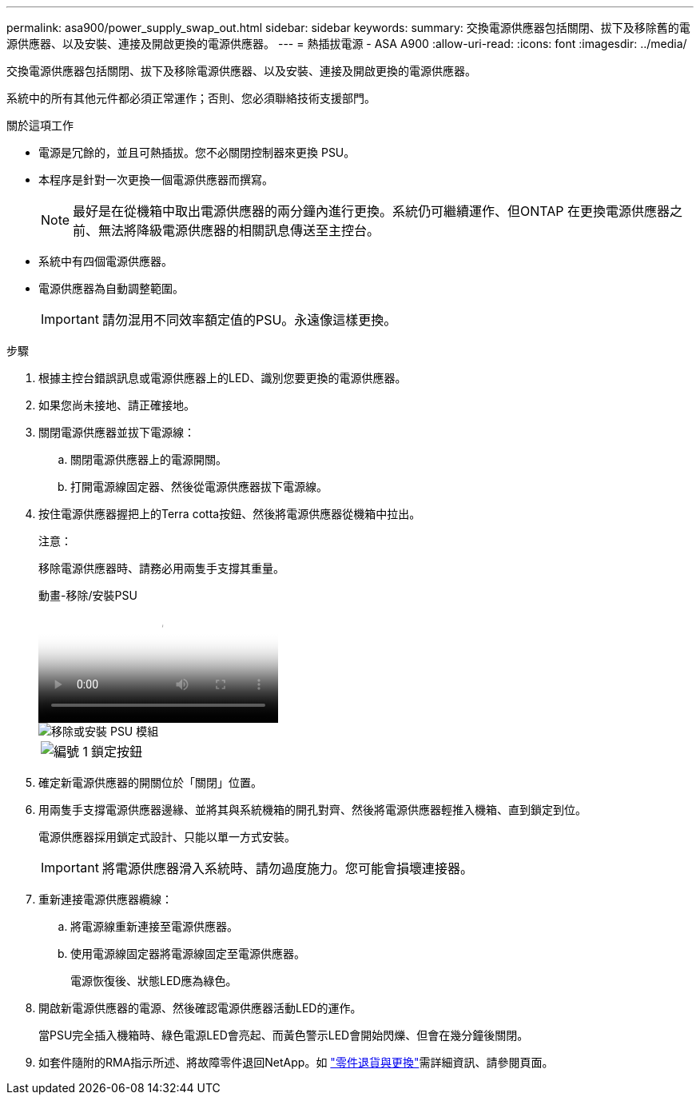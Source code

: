 ---
permalink: asa900/power_supply_swap_out.html 
sidebar: sidebar 
keywords:  
summary: 交換電源供應器包括關閉、拔下及移除舊的電源供應器、以及安裝、連接及開啟更換的電源供應器。 
---
= 熱插拔電源 - ASA A900
:allow-uri-read: 
:icons: font
:imagesdir: ../media/


[role="lead"]
交換電源供應器包括關閉、拔下及移除電源供應器、以及安裝、連接及開啟更換的電源供應器。

系統中的所有其他元件都必須正常運作；否則、您必須聯絡技術支援部門。

.關於這項工作
* 電源是冗餘的，並且可熱插拔。您不必關閉控制器來更換 PSU。
* 本程序是針對一次更換一個電源供應器而撰寫。
+

NOTE: 最好是在從機箱中取出電源供應器的兩分鐘內進行更換。系統仍可繼續運作、但ONTAP 在更換電源供應器之前、無法將降級電源供應器的相關訊息傳送至主控台。

* 系統中有四個電源供應器。
* 電源供應器為自動調整範圍。
+

IMPORTANT: 請勿混用不同效率額定值的PSU。永遠像這樣更換。



.步驟
. 根據主控台錯誤訊息或電源供應器上的LED、識別您要更換的電源供應器。
. 如果您尚未接地、請正確接地。
. 關閉電源供應器並拔下電源線：
+
.. 關閉電源供應器上的電源開關。
.. 打開電源線固定器、然後從電源供應器拔下電源線。


. 按住電源供應器握把上的Terra cotta按鈕、然後將電源供應器從機箱中拉出。
+
注意：

+
移除電源供應器時、請務必用兩隻手支撐其重量。

+
.動畫-移除/安裝PSU
video::6d0eee92-72e2-4da4-a4fa-adf9016b57ff[panopto]
+
image::../media/drw_9000_remove_install_psu_module.svg[移除或安裝 PSU 模組]

+
[cols="1,4"]
|===


 a| 
image:../media/icon_round_1.png["編號 1"]
 a| 
鎖定按鈕

|===
. 確定新電源供應器的開關位於「關閉」位置。
. 用兩隻手支撐電源供應器邊緣、並將其與系統機箱的開孔對齊、然後將電源供應器輕推入機箱、直到鎖定到位。
+
電源供應器採用鎖定式設計、只能以單一方式安裝。

+

IMPORTANT: 將電源供應器滑入系統時、請勿過度施力。您可能會損壞連接器。

. 重新連接電源供應器纜線：
+
.. 將電源線重新連接至電源供應器。
.. 使用電源線固定器將電源線固定至電源供應器。
+
電源恢復後、狀態LED應為綠色。



. 開啟新電源供應器的電源、然後確認電源供應器活動LED的運作。
+
當PSU完全插入機箱時、綠色電源LED會亮起、而黃色警示LED會開始閃爍、但會在幾分鐘後關閉。

. 如套件隨附的RMA指示所述、將故障零件退回NetApp。如 https://mysupport.netapp.com/site/info/rma["零件退貨與更換"^]需詳細資訊、請參閱頁面。

